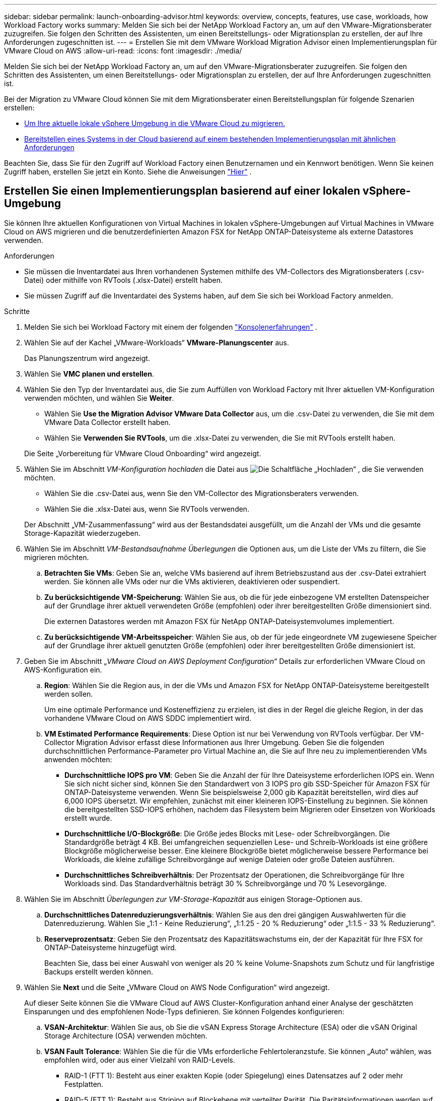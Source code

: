 ---
sidebar: sidebar 
permalink: launch-onboarding-advisor.html 
keywords: overview, concepts, features, use case, workloads, how Workload Factory works 
summary: Melden Sie sich bei der NetApp Workload Factory an, um auf den VMware-Migrationsberater zuzugreifen.  Sie folgen den Schritten des Assistenten, um einen Bereitstellungs- oder Migrationsplan zu erstellen, der auf Ihre Anforderungen zugeschnitten ist. 
---
= Erstellen Sie mit dem VMware Workload Migration Advisor einen Implementierungsplan für VMware Cloud on AWS
:allow-uri-read: 
:icons: font
:imagesdir: ./media/


[role="lead"]
Melden Sie sich bei der NetApp Workload Factory an, um auf den VMware-Migrationsberater zuzugreifen.  Sie folgen den Schritten des Assistenten, um einen Bereitstellungs- oder Migrationsplan zu erstellen, der auf Ihre Anforderungen zugeschnitten ist.

Bei der Migration zu VMware Cloud können Sie mit dem Migrationsberater einen Bereitstellungsplan für folgende Szenarien erstellen:

* <<Erstellen Sie einen Implementierungsplan basierend auf einer lokalen vSphere-Umgebung,Um Ihre aktuelle lokale vSphere Umgebung in die VMware Cloud zu migrieren.>>
* <<Create a deployment plan based on an existing plan,Bereitstellen eines Systems in der Cloud basierend auf einem bestehenden Implementierungsplan mit ähnlichen Anforderungen>>


Beachten Sie, dass Sie für den Zugriff auf Workload Factory einen Benutzernamen und ein Kennwort benötigen.  Wenn Sie keinen Zugriff haben, erstellen Sie jetzt ein Konto.  Siehe die Anweisungen https://docs.netapp.com/us-en/workload-setup-admin/quick-start.html["Hier"] .



== Erstellen Sie einen Implementierungsplan basierend auf einer lokalen vSphere-Umgebung

Sie können Ihre aktuellen Konfigurationen von Virtual Machines in lokalen vSphere-Umgebungen auf Virtual Machines in VMware Cloud on AWS migrieren und die benutzerdefinierten Amazon FSX for NetApp ONTAP-Dateisysteme als externe Datastores verwenden.

.Anforderungen
* Sie müssen die Inventardatei aus Ihren vorhandenen Systemen mithilfe des VM-Collectors des Migrationsberaters (.csv-Datei) oder mithilfe von RVTools (.xlsx-Datei) erstellt haben.
* Sie müssen Zugriff auf die Inventardatei des Systems haben, auf dem Sie sich bei Workload Factory anmelden.


.Schritte
. Melden Sie sich bei Workload Factory mit einem der folgenden https://docs.netapp.com/us-en/workload-setup-admin/console-experiences.html["Konsolenerfahrungen"^] .
. Wählen Sie auf der Kachel „VMware-Workloads“ *VMware-Planungscenter* aus.
+
Das Planungszentrum wird angezeigt.

. Wählen Sie *VMC planen und erstellen*.
. Wählen Sie den Typ der Inventardatei aus, die Sie zum Auffüllen von Workload Factory mit Ihrer aktuellen VM-Konfiguration verwenden möchten, und wählen Sie *Weiter*.
+
** Wählen Sie *Use the Migration Advisor VMware Data Collector* aus, um die .csv-Datei zu verwenden, die Sie mit dem VMware Data Collector erstellt haben.
** Wählen Sie *Verwenden Sie RVTools*, um die .xlsx-Datei zu verwenden, die Sie mit RVTools erstellt haben.


+
Die Seite „Vorbereitung für VMware Cloud Onboarding“ wird angezeigt.

. Wählen Sie im Abschnitt _VM-Konfiguration hochladen_ die Datei aus image:button-upload-file.png["Die Schaltfläche „Hochladen“"] , die Sie verwenden möchten.
+
** Wählen Sie die .csv-Datei aus, wenn Sie den VM-Collector des Migrationsberaters verwenden.
** Wählen Sie die .xlsx-Datei aus, wenn Sie RVTools verwenden.


+
Der Abschnitt „VM-Zusammenfassung“ wird aus der Bestandsdatei ausgefüllt, um die Anzahl der VMs und die gesamte Storage-Kapazität wiederzugeben.

. Wählen Sie im Abschnitt _VM-Bestandsaufnahme Überlegungen_ die Optionen aus, um die Liste der VMs zu filtern, die Sie migrieren möchten.
+
.. *Betrachten Sie VMs*: Geben Sie an, welche VMs basierend auf ihrem Betriebszustand aus der .csv-Datei extrahiert werden. Sie können alle VMs oder nur die VMs aktivieren, deaktivieren oder suspendiert.
.. *Zu berücksichtigende VM-Speicherung*: Wählen Sie aus, ob die für jede einbezogene VM erstellten Datenspeicher auf der Grundlage ihrer aktuell verwendeten Größe (empfohlen) oder ihrer bereitgestellten Größe dimensioniert sind.
+
Die externen Datastores werden mit Amazon FSX für NetApp ONTAP-Dateisystemvolumes implementiert.

.. *Zu berücksichtigende VM-Arbeitsspeicher*: Wählen Sie aus, ob der für jede eingeordnete VM zugewiesene Speicher auf der Grundlage ihrer aktuell genutzten Größe (empfohlen) oder ihrer bereitgestellten Größe dimensioniert ist.


. Geben Sie im Abschnitt „_VMware Cloud on AWS Deployment Configuration_“ Details zur erforderlichen VMware Cloud on AWS-Konfiguration ein.
+
.. *Region*: Wählen Sie die Region aus, in der die VMs und Amazon FSX for NetApp ONTAP-Dateisysteme bereitgestellt werden sollen.
+
Um eine optimale Performance und Kosteneffizienz zu erzielen, ist dies in der Regel die gleiche Region, in der das vorhandene VMware Cloud on AWS SDDC implementiert wird.

.. *VM Estimated Performance Requirements*: Diese Option ist nur bei Verwendung von RVTools verfügbar. Der VM-Collector Migration Advisor erfasst diese Informationen aus Ihrer Umgebung. Geben Sie die folgenden durchschnittlichen Performance-Parameter pro Virtual Machine an, die Sie auf Ihre neu zu implementierenden VMs anwenden möchten:
+
*** *Durchschnittliche IOPS pro VM*: Geben Sie die Anzahl der für Ihre Dateisysteme erforderlichen IOPS ein. Wenn Sie sich nicht sicher sind, können Sie den Standardwert von 3 IOPS pro gib SSD-Speicher für Amazon FSX für ONTAP-Dateisysteme verwenden. Wenn Sie beispielsweise 2,000 gib Kapazität bereitstellen, wird dies auf 6,000 IOPS übersetzt. Wir empfehlen, zunächst mit einer kleineren IOPS-Einstellung zu beginnen. Sie können die bereitgestellten SSD-IOPS erhöhen, nachdem das Filesystem beim Migrieren oder Einsetzen von Workloads erstellt wurde.
*** *Durchschnittliche I/O-Blockgröße*: Die Größe jedes Blocks mit Lese- oder Schreibvorgängen. Die Standardgröße beträgt 4 KB. Bei umfangreichen sequenziellen Lese- und Schreib-Workloads ist eine größere Blockgröße möglicherweise besser. Eine kleinere Blockgröße bietet möglicherweise bessere Performance bei Workloads, die kleine zufällige Schreibvorgänge auf wenige Dateien oder große Dateien ausführen.
*** *Durchschnittliches Schreibverhältnis*: Der Prozentsatz der Operationen, die Schreibvorgänge für Ihre Workloads sind. Das Standardverhältnis beträgt 30 % Schreibvorgänge und 70 % Lesevorgänge.




. Wählen Sie im Abschnitt _Überlegungen zur VM-Storage-Kapazität_ aus einigen Storage-Optionen aus.
+
.. *Durchschnittliches Datenreduzierungsverhältnis*: Wählen Sie aus den drei gängigen Auswahlwerten für die Datenreduzierung. Wählen Sie „1:1 - Keine Reduzierung“, „1:1.25 - 20 % Reduzierung“ oder „1:1.5 - 33 % Reduzierung“.
.. *Reserveprozentsatz*: Geben Sie den Prozentsatz des Kapazitätswachstums ein, der der Kapazität für Ihre FSX for ONTAP-Dateisysteme hinzugefügt wird.
+
Beachten Sie, dass bei einer Auswahl von weniger als 20 % keine Volume-Snapshots zum Schutz und für langfristige Backups erstellt werden können.



. Wählen Sie *Next* und die Seite „VMware Cloud on AWS Node Configuration“ wird angezeigt.
+
Auf dieser Seite können Sie die VMware Cloud auf AWS Cluster-Konfiguration anhand einer Analyse der geschätzten Einsparungen und des empfohlenen Node-Typs definieren. Sie können Folgendes konfigurieren:

+
.. *VSAN-Architektur*: Wählen Sie aus, ob Sie die vSAN Express Storage Architecture (ESA) oder die vSAN Original Storage Architecture (OSA) verwenden möchten.
.. *VSAN Fault Tolerance*: Wählen Sie die für die VMs erforderliche Fehlertoleranzstufe. Sie können „Auto“ wählen, was empfohlen wird, oder aus einer Vielzahl von RAID-Levels.
+
*** RAID-1 (FTT 1): Besteht aus einer exakten Kopie (oder Spiegelung) eines Datensatzes auf 2 oder mehr Festplatten.
*** RAID-5 (FTT 1): Besteht aus Striping auf Blockebene mit verteilter Parität. Die Paritätsinformationen werden auf 3 oder mehr Laufwerken verteilt und können dem Ausfall einer Festplatte standhalten.
*** RAID-5 (FTT 2): Besteht aus Striping auf Blockebene mit verteilter Parität. Die Paritätsinformationen werden auf 4 oder mehr Laufwerken verteilt und können 2 gleichzeitige Festplattenausfälle überstehen.
*** RAID-6 (FTT 2): Erweitert RAID 5 um ein weiteres Paritätsblock. Somit wird Striping auf Blockebene mit zwei Paritätsblöcken verwendet, die über alle Mitgliedsfestplatten verteilt sind. Es sind 4 oder mehr Laufwerke erforderlich, und es können alle zwei gleichzeitigen Festplattenausfälle überstanden werden.


.. *Knotenkonfigurationsauswahlliste*: Wählen Sie einen EC2 Instanztyp für die Knoten.


. Wählen Sie *Weiter*, und die Seite "Virtuelle Maschinen auswählen" zeigt die VMs an, die den Kriterien entsprechen, die Sie auf der vorherigen Seite angegeben haben.
+
.. Wählen Sie im Abschnitt _Selection Criteria_ die Kriterien für die VMs aus, die Sie bereitstellen möchten:
+
*** Sie basiert auf einer Kosten- und Performance-Optimierung
*** Er basiert auf der Möglichkeit, Ihre Daten mit lokalen Snapshots für Recovery-Szenarien einfach wiederherzustellen
*** Auf der Grundlage beider Kriterien: Die niedrigsten Kosten bei gleichzeitiger Bereitstellung guter Recovery-Optionen


.. Im Abschnitt _Virtual Machines_ werden die VMs ausgewählt (markiert), die den auf der vorherigen Seite angegebenen Kriterien entsprechen. Wählen Sie VMs aus oder deaktivieren Sie diese, wenn Sie weniger oder mehr VMs auf dieser Seite integrieren/migrieren möchten.
+
Der Abschnitt *Empfohlene Bereitstellung* wird aktualisiert, wenn Sie Änderungen vornehmen. Beachten Sie, dass Sie durch Aktivieren des Kontrollkästchens in der Überschriftenzeile alle VMs auf dieser Seite auswählen können.

.. Wählen Sie *Weiter*.


. Überprüfen Sie auf der Seite *Datastore Deployment Plan* die Gesamtzahl der für die Migration empfohlenen VMs und Datenspeicher.
+
.. Wählen Sie jeden Datenspeicher aus, der im oberen Bereich der Seite aufgelistet ist, um zu sehen, wie Datenspeicher und VMs bereitgestellt werden.
+
Im unteren Bereich der Seite wird die Quell-VM (oder mehrere VMs) angezeigt, für die diese neue VM und der neue Datenspeicher bereitgestellt werden.

.. Wenn Sie wissen, wie Ihre Datastores bereitgestellt werden, wählen Sie *Next*.


. Überprüfen Sie auf der Seite *Bereitstellungsplan prüfen* die geschätzten monatlichen Kosten für alle VMs, die Sie migrieren möchten.
+
Oben auf der Seite werden die monatlichen Kosten für alle implementierten VMs und FSX für ONTAP-Dateisysteme beschrieben. Sie können jeden Abschnitt erweitern, um Details für die „Empfohlene Amazon FSX for ONTAP-Dateisystemkonfiguration“, „geschätzte Kostenaufschlüsselung“, „Volume-Konfiguration“, „Größenannahmen“ und technische „Haftungsausschlüsse“ anzuzeigen.

. Wenn Sie mit dem Migrationsplan zufrieden sind, haben Sie ein paar Möglichkeiten:
+
** Wählen Sie *Deploy*, um die FSX for ONTAP-Dateisysteme zur Unterstützung Ihrer VMs bereitzustellen. link:deploy-fsx-file-system.html["Erfahren Sie, wie Sie ein FSX für ONTAP-Dateisystem implementieren"].
** Wählen Sie *Download Plan > VM Deployment*, um den Migrationsplan im .csv-Format herunterzuladen, damit Sie damit Ihre neue Cloud-basierte intelligente Dateninfrastruktur erstellen können.
** Wählen Sie *Download Plan > Planbericht*, um den Migrationsplan im .pdf-Format herunterzuladen, damit Sie den Plan zur Überprüfung verteilen können.
** Wählen Sie *Plan exportieren*, um den Migrationsplan als Vorlage im .json-Format zu speichern. Sie können den Plan zu einem späteren Zeitpunkt importieren und ihn als Vorlage verwenden, wenn Sie Systeme mit ähnlichen Anforderungen bereitstellen.



